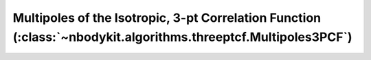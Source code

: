 Multipoles of the Isotropic, 3-pt Correlation Function (:class:`~nbodykit.algorithms.threeptcf.Multipoles3PCF`)
===============================================================================================================
